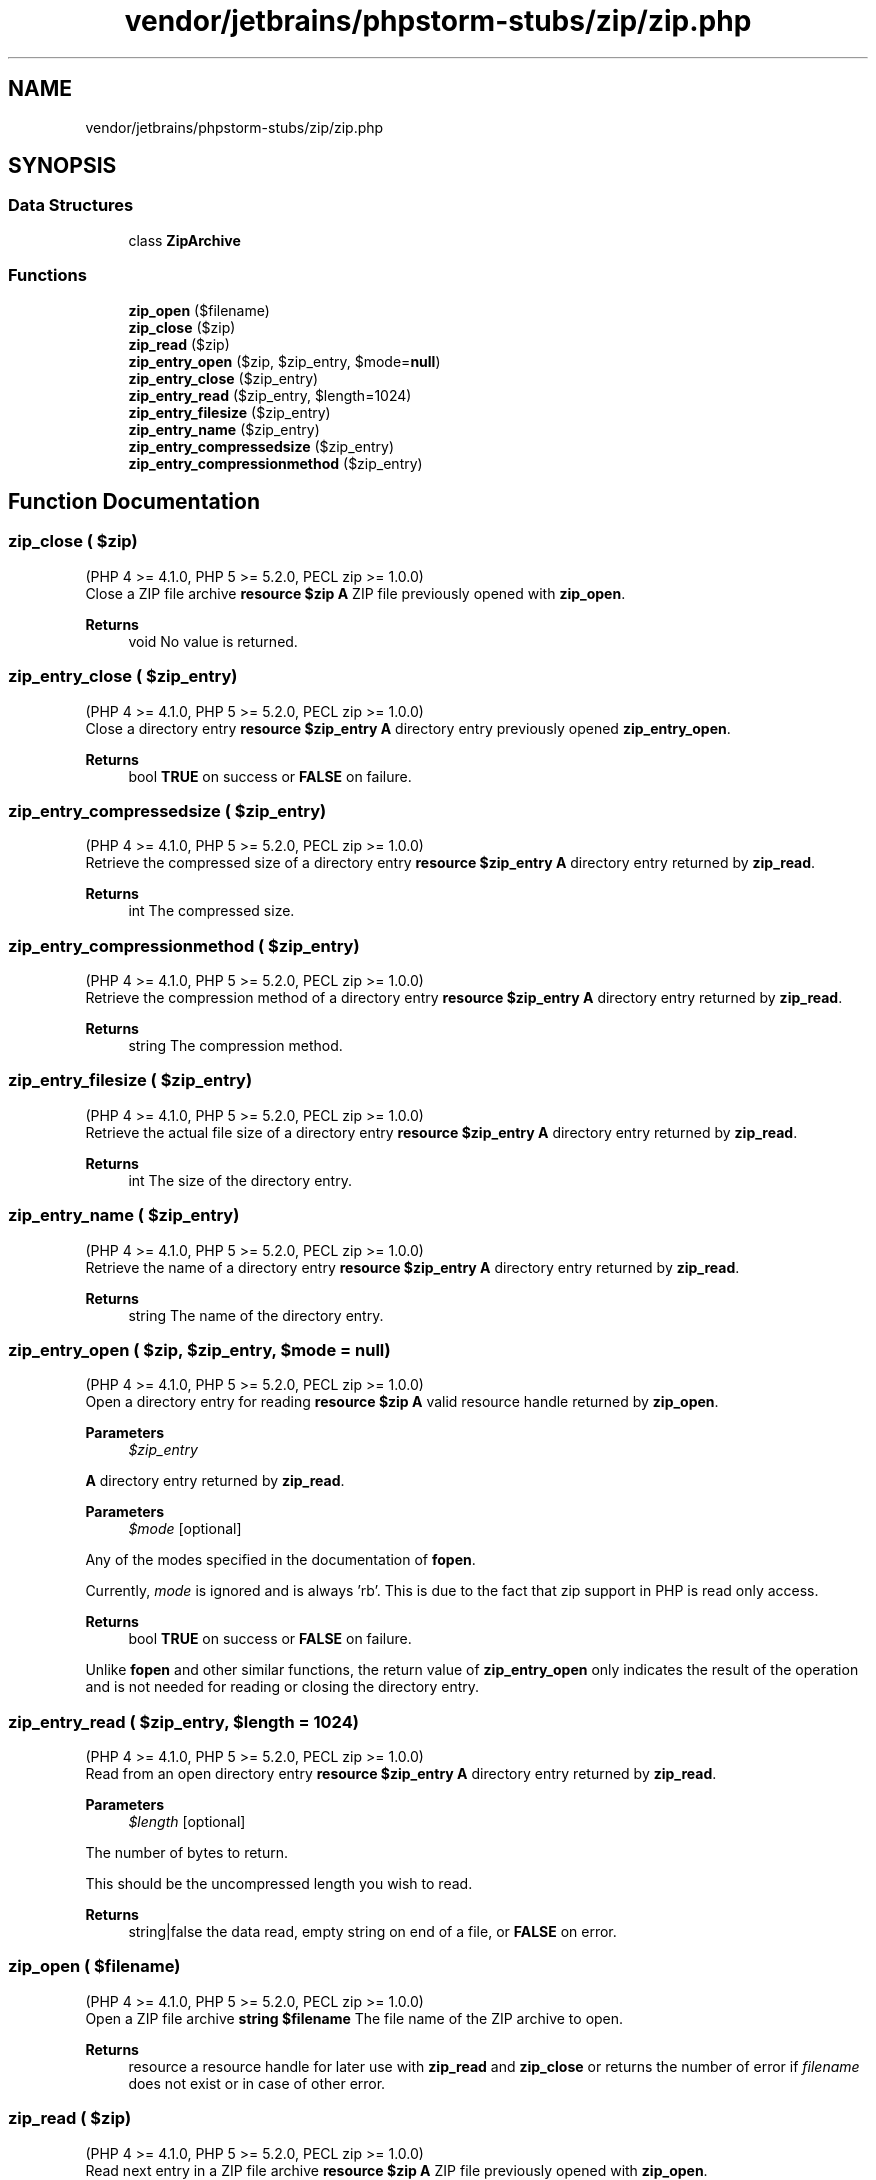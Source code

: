 .TH "vendor/jetbrains/phpstorm-stubs/zip/zip.php" 3 "Sat Sep 26 2020" "Safaricom SDP" \" -*- nroff -*-
.ad l
.nh
.SH NAME
vendor/jetbrains/phpstorm-stubs/zip/zip.php
.SH SYNOPSIS
.br
.PP
.SS "Data Structures"

.in +1c
.ti -1c
.RI "class \fBZipArchive\fP"
.br
.in -1c
.SS "Functions"

.in +1c
.ti -1c
.RI "\fBzip_open\fP ($filename)"
.br
.ti -1c
.RI "\fBzip_close\fP ($zip)"
.br
.ti -1c
.RI "\fBzip_read\fP ($zip)"
.br
.ti -1c
.RI "\fBzip_entry_open\fP ($zip, $zip_entry, $mode=\fBnull\fP)"
.br
.ti -1c
.RI "\fBzip_entry_close\fP ($zip_entry)"
.br
.ti -1c
.RI "\fBzip_entry_read\fP ($zip_entry, $length=1024)"
.br
.ti -1c
.RI "\fBzip_entry_filesize\fP ($zip_entry)"
.br
.ti -1c
.RI "\fBzip_entry_name\fP ($zip_entry)"
.br
.ti -1c
.RI "\fBzip_entry_compressedsize\fP ($zip_entry)"
.br
.ti -1c
.RI "\fBzip_entry_compressionmethod\fP ($zip_entry)"
.br
.in -1c
.SH "Function Documentation"
.PP 
.SS "zip_close ( $zip)"
(PHP 4 >= 4\&.1\&.0, PHP 5 >= 5\&.2\&.0, PECL zip >= 1\&.0\&.0)
.br
 Close a ZIP file archive \fBresource $zip \fP \fBA\fP ZIP file previously opened with \fBzip_open\fP\&. 
.PP
\fBReturns\fP
.RS 4
void No value is returned\&. 
.RE
.PP

.SS "zip_entry_close ( $zip_entry)"
(PHP 4 >= 4\&.1\&.0, PHP 5 >= 5\&.2\&.0, PECL zip >= 1\&.0\&.0)
.br
 Close a directory entry \fBresource $zip_entry \fP \fBA\fP directory entry previously opened \fBzip_entry_open\fP\&. 
.PP
\fBReturns\fP
.RS 4
bool \fBTRUE\fP on success or \fBFALSE\fP on failure\&. 
.RE
.PP

.SS "zip_entry_compressedsize ( $zip_entry)"
(PHP 4 >= 4\&.1\&.0, PHP 5 >= 5\&.2\&.0, PECL zip >= 1\&.0\&.0)
.br
 Retrieve the compressed size of a directory entry \fBresource $zip_entry \fP \fBA\fP directory entry returned by \fBzip_read\fP\&. 
.PP
\fBReturns\fP
.RS 4
int The compressed size\&. 
.RE
.PP

.SS "zip_entry_compressionmethod ( $zip_entry)"
(PHP 4 >= 4\&.1\&.0, PHP 5 >= 5\&.2\&.0, PECL zip >= 1\&.0\&.0)
.br
 Retrieve the compression method of a directory entry \fBresource $zip_entry \fP \fBA\fP directory entry returned by \fBzip_read\fP\&. 
.PP
\fBReturns\fP
.RS 4
string The compression method\&. 
.RE
.PP

.SS "zip_entry_filesize ( $zip_entry)"
(PHP 4 >= 4\&.1\&.0, PHP 5 >= 5\&.2\&.0, PECL zip >= 1\&.0\&.0)
.br
 Retrieve the actual file size of a directory entry \fBresource $zip_entry \fP \fBA\fP directory entry returned by \fBzip_read\fP\&. 
.PP
\fBReturns\fP
.RS 4
int The size of the directory entry\&. 
.RE
.PP

.SS "zip_entry_name ( $zip_entry)"
(PHP 4 >= 4\&.1\&.0, PHP 5 >= 5\&.2\&.0, PECL zip >= 1\&.0\&.0)
.br
 Retrieve the name of a directory entry \fBresource $zip_entry \fP \fBA\fP directory entry returned by \fBzip_read\fP\&. 
.PP
\fBReturns\fP
.RS 4
string The name of the directory entry\&. 
.RE
.PP

.SS "zip_entry_open ( $zip,  $zip_entry,  $mode = \fC\fBnull\fP\fP)"
(PHP 4 >= 4\&.1\&.0, PHP 5 >= 5\&.2\&.0, PECL zip >= 1\&.0\&.0)
.br
 Open a directory entry for reading \fBresource $zip \fP \fBA\fP valid resource handle returned by \fBzip_open\fP\&. 
.PP
\fBParameters\fP
.RS 4
\fI$zip_entry\fP 
.RE
.PP
\fBA\fP directory entry returned by \fBzip_read\fP\&. 
.PP
\fBParameters\fP
.RS 4
\fI$mode\fP [optional] 
.RE
.PP
Any of the modes specified in the documentation of \fBfopen\fP\&. 
.PP
Currently, \fImode\fP is ignored and is always 'rb'\&. This is due to the fact that zip support in PHP is read only access\&. 
.PP
\fBReturns\fP
.RS 4
bool \fBTRUE\fP on success or \fBFALSE\fP on failure\&. 
.RE
.PP
.PP
Unlike \fBfopen\fP and other similar functions, the return value of \fBzip_entry_open\fP only indicates the result of the operation and is not needed for reading or closing the directory entry\&. 
.SS "zip_entry_read ( $zip_entry,  $length = \fC1024\fP)"
(PHP 4 >= 4\&.1\&.0, PHP 5 >= 5\&.2\&.0, PECL zip >= 1\&.0\&.0)
.br
 Read from an open directory entry \fBresource $zip_entry \fP \fBA\fP directory entry returned by \fBzip_read\fP\&. 
.PP
\fBParameters\fP
.RS 4
\fI$length\fP [optional] 
.RE
.PP
The number of bytes to return\&. 
.PP
This should be the uncompressed length you wish to read\&. 
.PP
\fBReturns\fP
.RS 4
string|false the data read, empty string on end of a file, or \fBFALSE\fP on error\&. 
.RE
.PP

.SS "zip_open ( $filename)"
(PHP 4 >= 4\&.1\&.0, PHP 5 >= 5\&.2\&.0, PECL zip >= 1\&.0\&.0)
.br
 Open a ZIP file archive \fBstring $filename \fP The file name of the ZIP archive to open\&. 
.PP
\fBReturns\fP
.RS 4
resource a resource handle for later use with \fBzip_read\fP and \fBzip_close\fP or returns the number of error if \fIfilename\fP does not exist or in case of other error\&. 
.RE
.PP

.SS "zip_read ( $zip)"
(PHP 4 >= 4\&.1\&.0, PHP 5 >= 5\&.2\&.0, PECL zip >= 1\&.0\&.0)
.br
 Read next entry in a ZIP file archive \fBresource $zip \fP \fBA\fP ZIP file previously opened with \fBzip_open\fP\&. 
.PP
\fBReturns\fP
.RS 4
resource a directory entry resource for later use with the zip_entry_\&.\&.\&. functions, or \fBFALSE\fP if there are no more entries to read, or an error code if an error occurred\&. 
.RE
.PP

.SH "Author"
.PP 
Generated automatically by Doxygen for Safaricom SDP from the source code\&.
